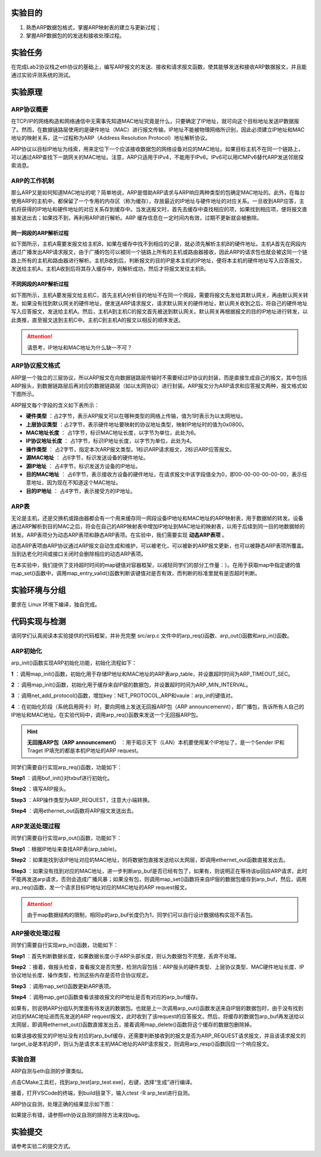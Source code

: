 实验目的
=====================

1. 熟悉ARP数据包格式，掌握ARP映射表的建立与更新过程；
2. 掌握ARP数据包的的发送和接收处理过程。

实验任务
=====================
在完成Lab2协议栈之eth协议的基础上，编写ARP报文的发送、接收和请求报文函数，使其能够发送和接收ARP数据报文，并且能通过实验评测系统的测试。

实验原理
=====================

ARP协议概要
~~~~~~~~~~~~~~~~~~~~~~~~~~~~~~

在TCP/IP的网络构造和网络通信中无需事先知道MAC地址究竟是什么，只要确定了IP地址，就可向这个目标地址发送IP数据报了。然而，在数据链路层使用的是硬件地址（MAC）进行报文传输，IP地址不能被物理网络所识别，因此必须建立IP地址和MAC地址的映射关系，这一过程称为ARP（Address Resolution Protocol）地址解析协议。

ARP协议以目标IP地址为线索，用来定位下一个应该接收数据包的网络设备对应的MAC地址。如果目标主机不在同一个链路上，可以通过ARP查找下一跳网关的MAC地址。注意，ARP只适用于IPv4，不能用于IPv6。IPv6可以用ICMPv6替代ARP发送邻居探索消息。

ARP的工作机制
~~~~~~~~~~~~~~~~~~~~~~~~~~~~~~

那么ARP又是如何知道MAC地址的呢？简单地说，ARP是借助ARP请求与ARP响应两种类型的包确定MAC地址的。此外，在每台使用ARP的主机中，都保留了一个专用的内存区（称为缓存），存放最近的IP地址与硬件地址的对应关系。一旦收到ARP应答，主机将获得的IP地址和硬件地址的对应关系存到缓存中。当发送报文时，首先去缓存中查找相应的项，如果找到相应项，便将报文直接发送出去；如果找不到，再利用ARP进行解析。ARP 缓存信息在一定时间内有效，过期不更新就会被删除。


同一网段的ARP解析过程
-------------------------------
如下图所示，主机A需要发报文给主机B，如果在缓存中找不到相应的记录，就必须先解析主机B的硬件地址。主机A首先在网段内通过广播发出ARP请求报文，由于广播的包可以被同一个链路上所有的主机或路由器接收，因此ARP的请求包也就会被这同一个链路上所有的主机和路由器进行解析。主机B收到后，判断报文的目的IP是本主机的IP地址，便将本主机的硬件地址写入应答报文，发送给主机A，主机A收到后将其存入缓存中，则解析成功，然后才将报文发往主机B。

.. image:: 同一网段ARP.png

不同网段的ARP解析过程
-------------------------------
如下图所示，主机A要发报文给主机C，首先主机A分析目的地址不在同一个网段，需要将报文先发给其默认网关，再由默认网关转发。如果没有找到默认网关的硬件地址，便发送ARP请求报文，请求默认网关的硬件地址，默认网关收到之后，将自己的硬件地址写入应答报文，发送给主机A。然后，主机A到主机C的报文首先被送到默认网关。默认网关再根据报文的目的IP地址进行转发，以此类推，直至报文送到主机C中。主机C到主机A的报文以相反的顺序发送。

.. image:: 不同网段ARP.png

.. attention:: 请思考，IP地址和MAC地址为什么缺一不可？


ARP协议报文格式
~~~~~~~~~~~~~~~~~~~~~~~~~~~~~~
ARP是一个独立的三层协议，所以ARP报文在向数据链路层传输时不需要经过IP协议的封装，而是直接生成自己的报文，其中包括ARP报头，到数据链路层后再对应的数据链路层（如以太网协议）进行封装。ARP报文分为ARP请求和应答报文两种，报文格式如下图所示。

.. image:: ARP.png

ARP报文每个字段的含义如下表所示：

- **硬件类型** ：占2字节，表示ARP报文可以在哪种类型的网络上传输，值为1时表示为以太网地址。

- **上层协议类型** ：占2字节，表示硬件地址要映射的协议地址类型，映射IP地址时的值为0x0800。

- **MAC地址长度** ： 占1字节，标识MAC地址长度，以字节为单位，此处为6。

- **IP协议地址长度** ： 占1字节，标识IP地址长度，以字节为单位，此处为4。

- **操作类型** ： 占2字节，指定本次ARP报文类型。1标识ARP请求报文，2标识ARP应答报文。

- **源MAC地址** ： 占6字节，标识发送设备的硬件地址。

- **源IP地址** ： 占4字节，标识发送方设备的IP地址。

- **目的MAC地址** ： 占6字节，表示接收方设备的硬件地址，在请求报文中该字段值全为0，即00-00-00-00-00-00，表示任意地址，因为现在不知道这个MAC地址。

- **目的IP地址** ： 占4字节，表示接受方的IP地址。


ARP表
~~~~~~~~~~~~~~~~~~~~~~~~~~~~~~
无论是主机，还是交换机或路由器都会有一个用来缓存同一网段设备IP地址和MAC地址的ARP映射表，用于数据帧的转发。设备通过ARP解析到目的MAC之后，将会在自己的ARP映射表中增加IP地址到MAC地址的映射表，以用于后续到同一目的地数据帧的转发。ARP表项分为动态ARP表项和静态ARP表项。在实验中，我们需要实现 **动态ARP表项** 。

动态ARP表项由ARP协议通过ARP报文自动生成和维护，可以被老化，可以被新的ARP报文更新，也可以被静态ARP表项所覆盖。当到达老化时间或接口关闭时会删除相应的动态ARP表项。

在本实验中，我们提供了支持超时时间的map键值对容器框架，以减轻同学们的部分工作量：）。在用于获取map中指定键的值map_set()函数中，调用map_entry_valid()函数判断该键值对是否有效，而判断的标准里就有是否超时判断。

.. code-block:: c
   :linenos:

      /**
      * @brief 内部函数，判断键值对是否有效
      * 
      * @param map 要判断的map
      * @param entry 键值对指针
      * @return int 1为合法，0为不合法
      */
      int map_entry_valid(map_t *map, const void *entry)
      {
         time_t entry_time = *(time_t *)((uint8_t *)entry + map->key_len + map->value_len);
         return entry_time && (!map->timeout || entry_time + map->timeout >= time(NULL));
      }

      /**
      * @brief 获取map中指定键的值
      * 
      * @param map 要获取的map
      * @param key 键指针
      * @return void* 值指针，找不到为NULL 
      */
      void *map_get(map_t *map, const void *key)
      {
         if (key == NULL)
            return NULL;
         for (size_t i = 0; i < map->max_size; i++)
         {
            uint8_t *entry = map_entry_get(map, i);
            if (map_entry_valid(map, entry) && !memcmp(key, entry, map->key_len))
                  return entry + map->key_len;
         }
         return NULL;
      }


实验环境与分组
=====================

要求在 Linux 环境下编译，独自完成。

代码实现与检测
=====================

请同学们认真阅读本实验提供的代码框架，并补充完整 src/arp.c 文件中的arp_req()函数、arp_out()函数和arp_in()函数。

ARP初始化
~~~~~~~~~~~~~~~~~~~~~~~~~~~~~~~~~~~~

arp_init()函数实现ARP初始化功能，初始化流程如下：

**1** ：调用map_init()函数，初始化用于存储IP地址和MAC地址的ARP表arp_table，并设置超时时间为ARP_TIMEOUT_SEC。

**2** ：调用map_init()函数，初始化用于缓存来自IP层的数据包，并设置超时时间为ARP_MIN_INTERVAL。

**3** ：调用net_add_protocol()函数，增加key：NET_PROTOCOL_ARP和vaule：arp_in的键值对。

**4** ：在初始化阶段（系统启用网卡）时，要向网络上发送无回报ARP包（ARP announcemennt），即广播包，告诉所有人自己的IP地址和MAC地址。在实验代码中，调用arp_req()函数来发送一个无回报ARP包。

.. hint::
    **无回报ARP包（ARP announcement）** ：用于昭示天下（LAN）本机要使用某个IP地址了，是一个Sender IP和Traget IP填充的都是本机IP地址的ARP request。

同学们需要自行实现arp_req()函数，功能如下：

**Step1** ：调用buf_init()对txbuf进行初始化。

**Step2** ：填写ARP报头。

**Step3** ：ARP操作类型为ARP_REQUEST，注意大小端转换。

**Step4** ：调用ethernet_out函数将ARP报文发送出去。

ARP发送处理过程
~~~~~~~~~~~~~~~~~~~~~~~~~~~~~~~~~~~~

同学们需要自行实现arp_out()函数，功能如下：

**Step1** ：根据IP地址来查找ARP表(arp_table)。

**Step2** ：如果能找到该IP地址对应的MAC地址，则将数据包直接发送给以太网层，即调用ethernet_out函数直接发出去。

**Step3** ：如果没有找到对应的MAC地址，进一步判断arp_buf是否已经有包了，如果有，则说明正在等待该ip回应ARP请求，此时不能再发送arp请求，否则会造成广播风暴；如果没有包，则调用map_set()函数将来自IP层的数据包缓存到arp_buf，然后，调用arp_req()函数，发一个请求目标IP地址对应的MAC地址的ARP request报文。

.. attention:: 由于map数据结构的限制，相同ip的arp_buf长度仍为1，同学们可以自行设计数据结构实现不丢包。


ARP接收处理过程
~~~~~~~~~~~~~~~~~~~~~~~~~~~~~~~~~~~~
同学们需要自行实现arp_in()函数，功能如下：

**Step1** ：首先判断数据长度，如果数据长度小于ARP头部长度，则认为数据包不完整，丢弃不处理。

**Step2** ：接着，做报头检查，查看报文是否完整，检测内容包括：ARP报头的硬件类型、上层协议类型、MAC硬件地址长度、IP协议地址长度、操作类型，检测这些内存是否符合协议规定。

**Step3** ：调用map_set()函数更新ARP表项。

**Step4** ：调用map_get()函数查看该接收报文的IP地址是否有对应的arp_buf缓存。

如果有，则说明ARP分组队列里面有待发送的数据包。也就是上一次调用arp_out()函数发送来自IP层的数据包时，由于没有找到对应的MAC地址进而先发送的ARP request报文，此时收到了该request的应答报文。然后，将缓存的数据包arp_buf再发送给以太网层，即调用ethernet_out()函数直接发出去，接着调用map_delete()函数将这个缓存的数据包删除掉。

如果该接收报文的IP地址没有对应的arp_buf缓存，还需要判断接收到的报文是否为ARP_REQUEST请求报文，并且该请求报文的target_ip是本机的IP，则认为是请求本主机MAC地址的ARP请求报文，则调用arp_resp()函数回应一个响应报文。


实验自测
~~~~~~~~~~~~~~~~~~~~~~~~~~~~~~

ARP自测与eth自测的步骤类似。

点击CMake工具栏，找到arp_test[arp_test.exe]，右键，选择“生成”进行编译。

.. image:: cmake.png
   :height: 500

接着，打开VSCode的终端，到build目录下，输入ctest -R arp_test进行自测。

ARP协议自测，处理正确的结果显示如下图：

.. image:: cmake1.png

如果提示有错，请参照eth协议自测的排除方法来找bug。

实验提交
=====================

请参考实验二的提交方式。